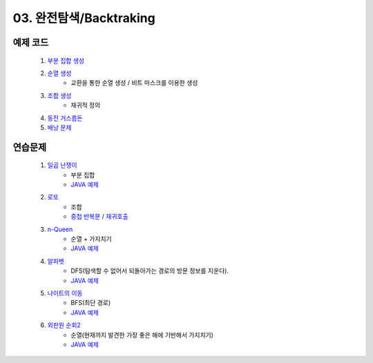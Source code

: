 ﻿
03. 완전탐색/Backtraking
========================================

예제 코드
----------------------------

    #. `부분 집합 생성 <https://github.com/algocoding/lecture/blob/master/backtrack/src/SubsetDemo.java>`_
    #. `순열 생성 <https://github.com/algocoding/lecture/blob/master/backtrack/src/PermutationDemo.java>`_
        - 교환을 통한 순열 생성 / 비트 마스크를 이용한 생성
    #. `조합 생성 <https://github.com/algocoding/lecture/blob/master/backtrack/src/CombinationDemo.java>`_
        - 재귀적 정의
    #. `동전 거스름돈 <https://github.com/algocoding/lecture/blob/master/backtrack/src/CoinChangeDemo.java>`_
    #. `배낭 문제 <https://github.com/algocoding/lecture/blob/master/backtrack/src/KnapsackDemo.java>`_

    
연습문제 
----------------------------

    #. `일곱 난쟁이 <https://www.acmicpc.net/problem/2309>`_    
        - 부분 집합
        - `JAVA 예제 <https://github.com/algocoding/lecture/blob/master/backtrack/src/BOJ2309.java>`_ 
        
    #. `로또 <https://www.acmicpc.net/problem/6603>`_ 
        - 조합
        - `중첩 반복문 <https://github.com/algocoding/lecture/blob/master/backtrack/src/BOJ6603.java>`_ / `재귀호출 <https://github.com/algocoding/lecture/blob/master/backtrack/src/BOJ6603_recur.java>`_
    
    #. `n-Queen <https://www.acmicpc.net/problem/9663>`_        
        - 순열 + 가지치기
        - `JAVA 예제 <https://github.com/algocoding/lecture/blob/master/backtrack/src/BOJ9663.java>`_ 
    
    #. `알파벳 <https://www.acmicpc.net/problem/1987>`_ 
        - DFS(탐색할 수 없어서 되돌아가는 경로의 방문 정보를 지운다).
        - `JAVA 예제 <https://github.com/algocoding/lecture/blob/master/backtrack/src/BOJ1987.java>`_ 
    
    #. `나이트의 이동 <https://www.acmicpc.net/problem/7562>`_  
        - BFS(최단 경로)
        - `JAVA 예제 <https://github.com/algocoding/lecture/blob/master/backtrack/src/BOJ7562.java>`_ 
    
    #. `외판원 순회2 <https://www.acmicpc.net/problem/10971>`_    
        - 순열(현재까지 발견한 가장 좋은 해에 기반해서 가지치기)
        - `JAVA 예제 <https://github.com/algocoding/lecture/blob/master/backtrack/src/BOJ10971.java>`_ 
    
..
    .. disqus::
        :disqus_identifier: master_page
